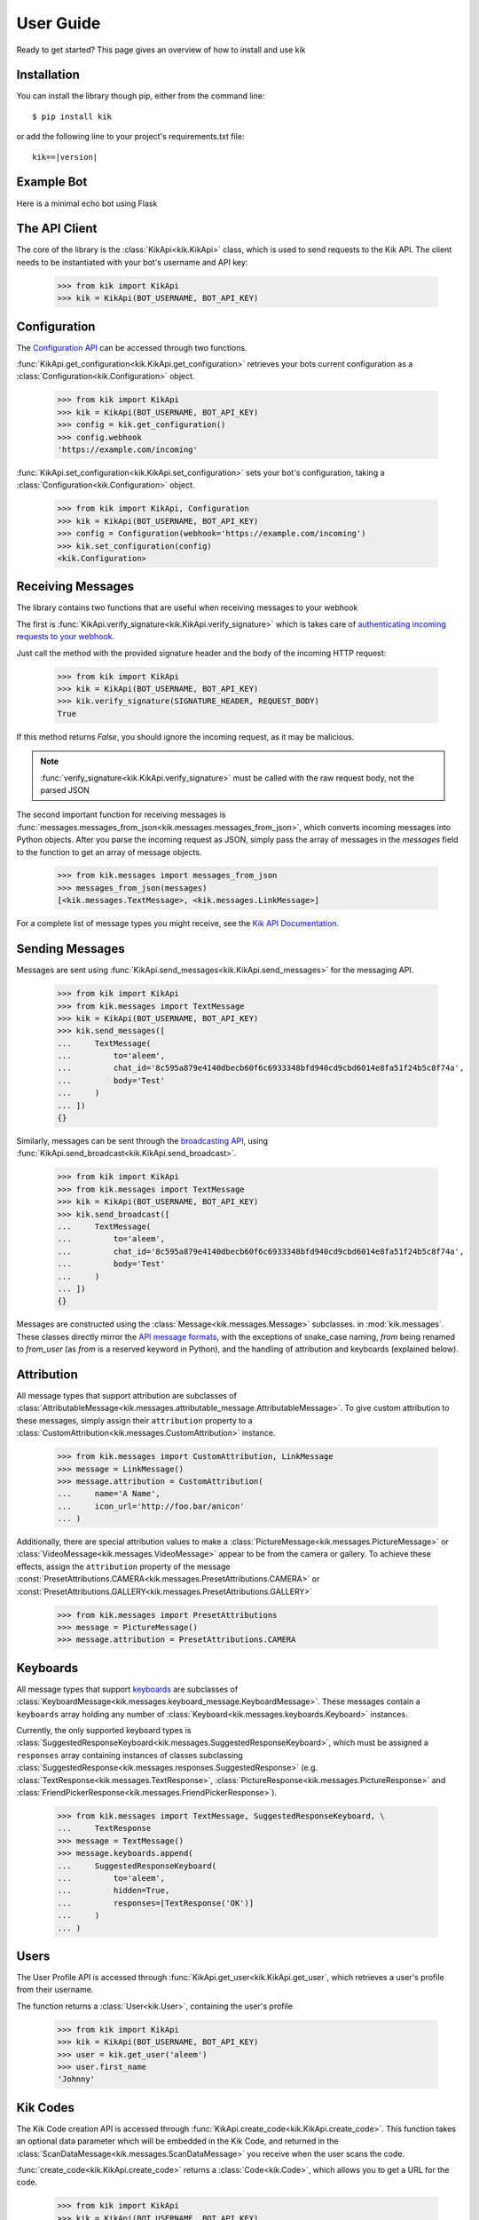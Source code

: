 .. _user:

User Guide
==========

Ready to get started? This page gives an overview of how to install and use kik

Installation
------------

You can install the library though pip, either from the command line::

    $ pip install kik

or add the following line to your project's requirements.txt file:

.. parsed-literal::

    kik==\ |version|

Example Bot
-----------

Here is a minimal echo bot using Flask

.. code-block:: python
    :linenos:

    from flask import Flask, request, Response

    from kik import KikApi, Configuration
    from kik.messages import messages_from_json, TextMessage

    app = Flask(__name__)
    kik = KikApi(BOT_USERNAME, BOT_API_KEY)

    kik.set_configuration(Configuration(webhook=YOUR_WEBHOOK))

    @app.route('/incoming', methods=['POST'])
    def incoming():
        if not kik.verify_signature(request.headers.get('X-Kik-Signature'), request.get_data()):
            return Response(status=403)

        messages = messages_from_json(request.json['messages'])

        for message in messages:
            if isinstance(message, TextMessage):
                kik.send_messages([
                    TextMessage(
                        to=message.from_user,
                        chat_id=message.chat_id,
                        body=message.body
                    )
                ])

        return Response(status=200)


    if __name__ == "__main__":
        app.run(port=8080, debug=True)

The API Client
--------------

The core of the library is the :class:`KikApi<kik.KikApi>` class, which is used to send requests to the Kik API.
The client needs to be instantiated with your bot's username and API key:

    >>> from kik import KikApi
    >>> kik = KikApi(BOT_USERNAME, BOT_API_KEY)

Configuration
-------------

The `Configuration API <https://dev.kik.com/#/docs/messaging#configuration>`_ can be accessed through two
functions.

:func:`KikApi.get_configuration<kik.KikApi.get_configuration>` retrieves your bots current configuration as a
:class:`Configuration<kik.Configuration>` object.

  >>> from kik import KikApi
  >>> kik = KikApi(BOT_USERNAME, BOT_API_KEY)
  >>> config = kik.get_configuration()
  >>> config.webhook
  'https://example.com/incoming'

:func:`KikApi.set_configuration<kik.KikApi.set_configuration>` sets your bot's configuration, taking a
:class:`Configuration<kik.Configuration>` object.

  >>> from kik import KikApi, Configuration
  >>> kik = KikApi(BOT_USERNAME, BOT_API_KEY)
  >>> config = Configuration(webhook='https://example.com/incoming')
  >>> kik.set_configuration(config)
  <kik.Configuration>

Receiving Messages
------------------

The library contains two functions that are useful when receiving messages to your webhook

The first is :func:`KikApi.verify_signature<kik.KikApi.verify_signature>` which is takes care of `authenticating
incoming requests to your webhook <https://dev.kik.com/#/docs/messaging#api-authentication-with-webhook-endpoint>`_.

Just call the method with the provided signature header and the body of the incoming HTTP request:

    >>> from kik import KikApi
    >>> kik = KikApi(BOT_USERNAME, BOT_API_KEY)
    >>> kik.verify_signature(SIGNATURE_HEADER, REQUEST_BODY)
    True

If this method returns `False`, you should ignore the incoming request, as it may be malicious.

.. note:: :func:`verify_signature<kik.KikApi.verify_signature>` must be called with the raw request body, not the parsed
   JSON

The second important function for receiving messages is
:func:`messages.messages_from_json<kik.messages.messages_from_json>`, which converts incoming messages into Python
objects.
After you parse the incoming request as JSON, simply pass the array of messages in the `messages` field to
the function to get an array of message objects.

   >>> from kik.messages import messages_from_json
   >>> messages_from_json(messages)
   [<kik.messages.TextMessage>, <kik.messages.LinkMessage>]

For a complete list of message types you might receive, see the
`Kik API Documentation <https://dev.kik.com/#/docs/messaging#message-formats>`_.

Sending Messages
----------------

Messages are sent using :func:`KikApi.send_messages<kik.KikApi.send_messages>` for the messaging API.

   >>> from kik import KikApi
   >>> from kik.messages import TextMessage
   >>> kik = KikApi(BOT_USERNAME, BOT_API_KEY)
   >>> kik.send_messages([
   ...     TextMessage(
   ...         to='aleem',
   ...         chat_id='8c595a879e4140dbecb60f6c6933348bfd940cd9cbd6014e8fa51f24b5c8f74a',
   ...         body='Test'
   ...     )
   ... ])
   {}

Similarly, messages can be sent through the `broadcasting API <https://dev.kik.com/#/docs/messaging#broadcasting>`_,
using :func:`KikApi.send_broadcast<kik.KikApi.send_broadcast>`.

   >>> from kik import KikApi
   >>> from kik.messages import TextMessage
   >>> kik = KikApi(BOT_USERNAME, BOT_API_KEY)
   >>> kik.send_broadcast([
   ...     TextMessage(
   ...         to='aleem',
   ...         chat_id='8c595a879e4140dbecb60f6c6933348bfd940cd9cbd6014e8fa51f24b5c8f74a',
   ...         body='Test'
   ...     )
   ... ])
   {}

Messages are constructed using the :class:`Message<kik.messages.Message>` subclasses. in :mod:`kik.messages`.
These classes directly mirror the `API message formats <https://dev.kik.com/#/docs/messaging#message-formats>`_, with
the exceptions of snake_case naming, `from` being renamed to `from_user` (as `from` is a reserved keyword in Python),
and the handling of attribution and keyboards (explained below).

Attribution
-----------

All message types that support attribution are subclasses of
:class:`AttributableMessage<kik.messages.attributable_message.AttributableMessage>`. To give custom attribution to these
messages, simply assign their ``attribution`` property to a :class:`CustomAttribution<kik.messages.CustomAttribution>`
instance.

    >>> from kik.messages import CustomAttribution, LinkMessage
    >>> message = LinkMessage()
    >>> message.attribution = CustomAttribution(
    ...     name='A Name',
    ...     icon_url='http://foo.bar/anicon'
    ... )

Additionally, there are special attribution values to make a :class:`PictureMessage<kik.messages.PictureMessage>` or
:class:`VideoMessage<kik.messages.VideoMessage>` appear to be from the camera or gallery.
To achieve these effects, assign the ``attribution`` property of the message
:const:`PresetAttributions.CAMERA<kik.messages.PresetAttributions.CAMERA>` or
:const:`PresetAttributions.GALLERY<kik.messages.PresetAttributions.GALLERY>`

    >>> from kik.messages import PresetAttributions
    >>> message = PictureMessage()
    >>> message.attribution = PresetAttributions.CAMERA

Keyboards
---------

All message types that support `keyboards <https://dev.kik.com/#/docs/messaging#keyboards>`_ are subclasses of
:class:`KeyboardMessage<kik.messages.keyboard_message.KeyboardMessage>`.
These messages contain a ``keyboards`` array holding any number of :class:`Keyboard<kik.messages.keyboards.Keyboard>`
instances.

Currently, the only supported keyboard types is
:class:`SuggestedResponseKeyboard<kik.messages.SuggestedResponseKeyboard>`, which must be assigned a ``responses`` array
containing instances of classes subclassing :class:`SuggestedResponse<kik.messages.responses.SuggestedResponse>`
(e.g. :class:`TextResponse<kik.messages.TextResponse>`, :class:`PictureResponse<kik.messages.PictureResponse>` and
:class:`FriendPickerResponse<kik.messages.FriendPickerResponse>`).

   >>> from kik.messages import TextMessage, SuggestedResponseKeyboard, \
   ...     TextResponse
   >>> message = TextMessage()
   >>> message.keyboards.append(
   ...     SuggestedResponseKeyboard(
   ...         to='aleem',
   ...         hidden=True,
   ...         responses=[TextResponse('OK')]
   ...     )
   ... )

Users
-----

The User Profile API is accessed through :func:`KikApi.get_user<kik.KikApi.get_user`, which retrieves a user's profile
from their username.

The function returns a :class:`User<kik.User>`, containing the user's profile

  >>> from kik import KikApi
  >>> kik = KikApi(BOT_USERNAME, BOT_API_KEY)
  >>> user = kik.get_user('aleem')
  >>> user.first_name
  'Johnny'

Kik Codes
---------

The Kik Code creation API is accessed through :func:`KikApi.create_code<kik.KikApi.create_code>`.
This function takes an optional data parameter which will be embedded in the Kik Code, and returned in the
:class:`ScanDataMessage<kik.messages.ScanDataMessage>` you receive when the user scans the code.

:func:`create_code<kik.KikApi.create_code>` returns a :class:`Code<kik.Code>`, which allows you to get a URL
for the code.

  >>> from kik import KikApi
  >>> kik = KikApi(BOT_USERNAME, BOT_API_KEY)
  >>> code = kik.create_code({'some': 'data'})
  >>> code.url()
  'https://api.kik.com/v1/code/161d764eeebf050fba373ae8cef9f5052524019a'
